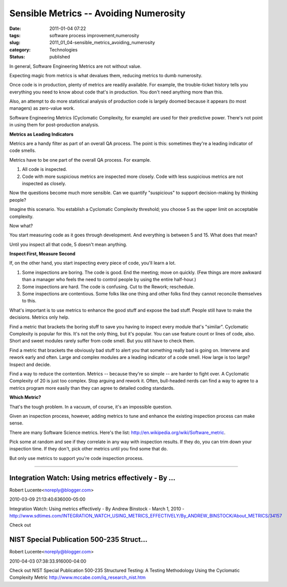 Sensible Metrics -- Avoiding Numerosity
=======================================

:date: 2011-01-04 07:22
:tags: software process improvement,numerosity
:slug: 2011_01_04-sensible_metrics_avoiding_numerosity
:category: Technologies
:status: published

In general, Software Engineering Metrics are not without value.

Expecting magic from metrics is what devalues them, reducing metrics
to dumb numerosity.

Once code is in production, plenty of metrics are readily available.
For example, the trouble-ticket history tells you everything you need
to know about code that's in production. You don't need anything more
than this.

Also, an attempt to do more statistical analysis of production code
is largely doomed because it appears (to most managers) as zero-value
work.

Software Engineering Metrics (Cyclomatic Complexity, for example) are
used for their predictive power. There's not point in using them for
post-production analysis.

**Metrics as Leading Indicators**

Metrics are a handy filter as part of an overall QA process. The
point is this: sometimes they're a leading indicator of code smells.

Metrics have to be one part of the overall QA process. For example.

#.  All code is inspected.

#.  Code with more suspicious metrics are inspected more closely. Code
    with less suspicious metrics are not inspected as closely.

Now the questions become much more sensible. Can we quantify
"suspicious" to support decision-making by thinking people?

Imagine this scenario. You establish a Cyclomatic Complexity
threshold; you choose 5 as the upper limit on acceptable complexity.

Now what?

You start measuring code as it goes through development. And
everything is between 5 and 15. What does that mean?

Until you inspect all that code, 5 doesn't mean anything.

**Inspect First, Measure Second**

If, on the other hand, you start inspecting every piece of code,
you'll learn a lot.

#.  Some inspections are boring. The code is good. End the meeting;
    move on quickly. (Few things are more awkward than a manager who
    feels the need to control people by using the entire half-hour.)

#.  Some inspections are hard. The code is confusing. Cut to the
    Rework; reschedule.

#.  Some inspections are contentious. Some folks like one thing and
    other folks find they cannot reconcile themselves to this.

What's important is to use metrics to enhance the good stuff and
expose the bad stuff. People still have to make the decisions.
Metrics only help.

Find a metric that brackets the boring stuff to save you having to
inspect every module that's "similar". Cyclomatic Complexity is
popular for this. It's not the only thing, but it's popular. You can
use feature count or lines of code, also. Short and sweet modules
rarely suffer from code smell. But you still have to check them.

Find a metric that brackets the obviously bad stuff to alert you that
something really bad is going on. Intervene and rework early and
often. Large and complex modules are a leading indicator of a code
smell. How large is too large? Inspect and decide.

Find a way to reduce the contention. Metrics -- because they're so
simple -- are harder to fight over. A Cyclomatic Complexity of 20 is
just too complex. Stop arguing and rework it. Often, bull-headed
nerds can find a way to agree to a metrics program more easily than
they can agree to detailed coding standards.

**Which Metric?**

That's the tough problem. In a vacuum, of course, it's an impossible
question.

Given an inspection process, however, adding metrics to tune and
enhance the existing inspection process can make sense.

There are many Software Science metrics. Here's the list:
http://en.wikipedia.org/wiki/Software_metric.

Pick some at random and see if they correlate in any way with
inspection results. If they do, you can trim down your inspection
time. If they don't, pick other metrics until you find some that do.

But only use metrics to support you're code inspection process.



-----

Integration Watch: Using metrics effectively - By ...
-----------------------------------------------------

Robert Lucente<noreply@blogger.com>

2010-03-09 21:13:40.636000-05:00

Integration Watch: Using metrics effectively - By Andrew Binstock -
March 1, 2010 -
http://www.sdtimes.com/INTEGRATION_WATCH_USING_METRICS_EFFECTIVELY/By_ANDREW_BINSTOCK/About_METRICS/34157


Check out

NIST Special Publication 500-235 Struct...
-----------------------------------------------------

Robert Lucente<noreply@blogger.com>

2010-04-03 07:38:33.916000-04:00

Check out
NIST Special Publication 500-235
Structured Testing: A Testing Methodology Using the Cyclomatic
Complexity Metric
http://www.mccabe.com/iq_research_nist.htm





